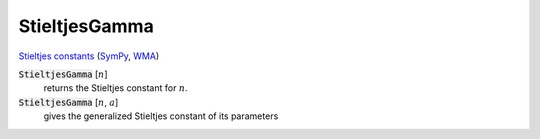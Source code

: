 StieltjesGamma
==============

`Stieltjes constants <https://en.wikipedia.org/wiki/Stieltjes_constants>`_ (`SymPy <https://docs.sympy.org/latest/modules/functions/special.html#sympy.functions.special.zeta_functions.stieltjes>`_, `WMA <https://reference.wolfram.com/language/ref/StieltjesGamma.html>`_)


:code:`StieltjesGamma` [:math:`n`]
    returns the Stieltjes constant for :math:`n`.

:code:`StieltjesGamma` [:math:`n`, :math:`a`]
    gives the generalized Stieltjes constant of its parameters



